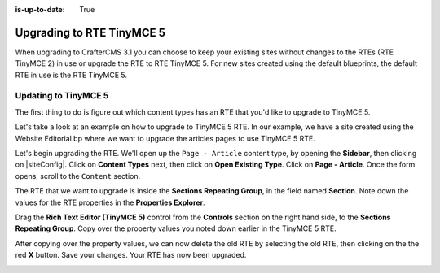 :is-up-to-date: True

.. index:: Upgrading to RTE TinyMCE 5

==========================
Upgrading to RTE TinyMCE 5
==========================

When upgrading to CrafterCMS 3.1 you can choose to keep your existing sites without changes to the RTEs (RTE TinyMCE 2) in use or upgrade the RTE to RTE TinyMCE 5.  For new sites created using the default blueprints, the default RTE in use is the RTE TinyMCE 5.

---------------------
Updating to TinyMCE 5
---------------------

The first thing to do is figure out which content types has an RTE that you'd like to upgrade to TinyMCE 5.

Let's take a look at an example on how to upgrade to TinyMCE 5 RTE.  In our example, we have a site created using the Website Editorial bp where we want to upgrade the articles pages to use TinyMCE 5 RTE.

.. image:: /_static/images/developer/upgrade-rte/upgrade-rte-to-tinymce-before.png
    :alt: How-Tos - Upgrade RTE to TinyMCE 5 before upgrade
    :width: 70 %
    :align: center

Let's begin upgrading the RTE.  We'll open up the ``Page - Article`` content type, by opening the **Sidebar**, then clicking on |siteConfig|.  Click on **Content Types** next, then click on **Open Existing Type**.  Click on **Page - Article**.  Once the form opens, scroll to the ``Content`` section.

.. image:: /_static/images/developer/upgrade-rte/upgrade-rte-to-tinymce-5.png
    :alt: How-Tos - Upgrade RTE to TinyMCE 5 step 1
    :width: 70 %
    :align: center

The RTE that we want to upgrade is inside the **Sections Repeating Group**, in the field named **Section**.  Note down the values for the RTE properties in the **Properties Explorer**.

Drag the **Rich Text Editor (TinyMCE 5)** control from the **Controls** section on the right hand side, to the **Sections Repeating Group**.  Copy over the property values you noted down earlier in the TinyMCE 5 RTE.

.. image:: /_static/images/developer/upgrade-rte/upgrade-rte-to-tinymce-5-part2.png
    :alt: How-Tos - Upgrade RTE to TinyMCE 5 step 2
    :width: 70 %
    :align: center

After copying over the property values, we can now delete the old RTE by selecting the old RTE, then clicking on the the red **X** button.  Save your changes.  Your RTE has now been upgraded.

.. image:: /_static/images/developer/upgrade-rte/rte-upgraded-to-tinymce-5.png
    :alt: How-Tos - RTE Upgraded
    :width: 70 %
    :align: center
